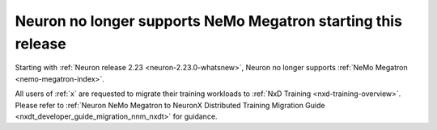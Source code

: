 .. post:: May 15, 2025
    :language: en
    :tags: announce-no-support-nemo-megatron

.. _announce-no-support-nemo-megatron:

Neuron no longer supports NeMo Megatron starting this release
---------------------------------------------------------------

Starting with :ref:`Neuron release 2.23 <neuron-2.23.0-whatsnew>`, Neuron no longer supports :ref:`NeMo Megatron <nemo-megatron-index>`. 

All users of :ref:`x` are requested to migrate their training workloads to :ref:`NxD Training <nxd-training-overview>`. Please refer to :ref:`Neuron NeMo Megatron to NeuronX Distributed Training Migration Guide <nxdt_developer_guide_migration_nnm_nxdt>` for guidance.
